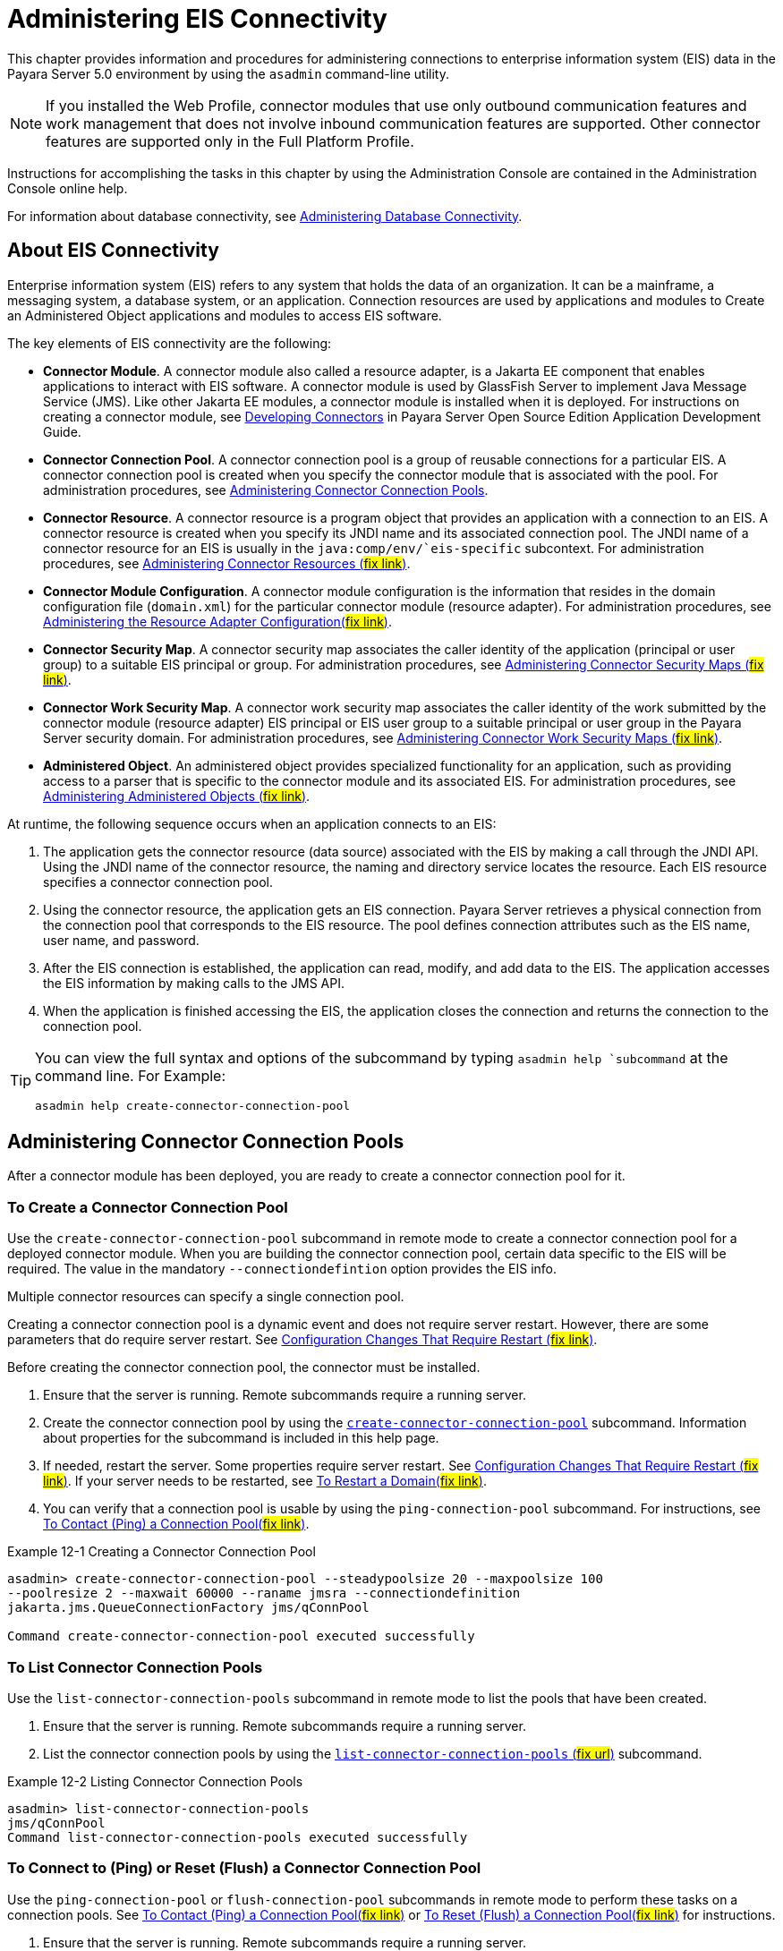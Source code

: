 [[administering-eis-connectivity]]
= Administering EIS Connectivity

This chapter provides information and procedures for administering connections to enterprise information system (EIS) data in the Payara Server 5.0 environment by using the `asadmin` command-line utility.

NOTE: If you installed the Web Profile, connector modules that use only outbound communication features and work management that does not involve inbound communication features are supported. Other connector features are supported only in the Full Platform Profile.

Instructions for accomplishing the tasks in this chapter by using the Administration Console are contained in the Administration Console online help.

For information about database connectivity, see xref:docs:administration-guide:jdbc.adoc[Administering Database Connectivity].

[[about-eis-connectivity]]
== About EIS Connectivity

Enterprise information system (EIS) refers to any system that holds the data of an organization. It can be a mainframe, a messaging system, a database system, or an application. Connection resources are used by applications and modules to Create an Administered Object applications and modules to access EIS software.

The key elements of EIS connectivity are the following:

* *Connector Module*. A connector module also called a resource adapter, is a Jakarta EE component that enables applications to interact with EIS software. A connector module is used by GlassFish Server to implement Java Message Service (JMS). Like other Jakarta EE modules, a connector module is installed when it is deployed. For instructions on creating a connector module, see xref:docs:application-development-guide:connectors.adoc[Developing Connectors] in Payara Server Open Source Edition Application Development Guide.

* *Connector Connection Pool*. A connector connection pool is a group of reusable connections for a particular EIS. A connector connection pool is created when you specify the connector module that is associated with the pool. For administration procedures, see xref:docs:administration-guide:connectors.adoc[Administering Connector Connection Pools].

* *Connector Resource*. A connector resource is a program object that provides an application with a connection to an EIS. A connector resource is created when you specify its JNDI name and its associated connection pool. The JNDI name of a connector resource for an EIS is usually in the `java:comp/env/`eis-specific` subcontext. For administration procedures, see xref:docs:administration-guide:connectors.adoc[Administering Connector Resources (#fix link#)].

* *Connector Module Configuration*. A connector module configuration is the information that resides in the domain configuration file (`domain.xml`) for the particular connector module (resource adapter). For administration procedures, see xref:docs:administration-guide:connectors.adoc[Administering the Resource Adapter Configuration(#fix link#)].

* *Connector Security Map*. A connector security map associates the caller identity of the application (principal or user group) to a suitable EIS principal or group. For administration procedures, see xref:docs:administration-guide:connectors.adoc[Administering Connector Security Maps (#fix link#)].

* *Connector Work Security Map*. A connector work security map associates the caller identity of the work submitted by the connector module (resource adapter) EIS principal or EIS user group to a suitable principal or user group in the Payara Server security domain. For administration procedures, see xref:docs:administration-guide:connectors.adoc[Administering Connector Work Security Maps (#fix link#)].

* *Administered Object*. An administered object provides specialized functionality for an application, such as providing access to a parser that is specific to the connector module and its associated EIS. For administration procedures, see xref:docs:administration-guide:connectors.adoc[Administering Administered Objects (#fix link#)].

At runtime, the following sequence occurs when an application connects to an EIS:

. The application gets the connector resource (data source) associated with the EIS by making a call through the JNDI API. Using the JNDI name of the connector resource, the naming and directory service locates the resource. Each EIS resource specifies a connector connection pool.
. Using the connector resource, the application gets an EIS connection. Payara Server retrieves a physical connection from the connection pool that corresponds to the EIS resource. The pool defines connection attributes such as the EIS name, user name, and password.
. After the EIS connection is established, the application can read, modify, and add data to the EIS. The application accesses the EIS information by making calls to the JMS API.
. When the application is finished accessing the EIS, the application closes the connection and returns the connection to the connection pool.

[TIP]
--
You can  view the full syntax and options of the subcommand by typing `asadmin help `subcommand` at the command line. For Example:
[source,shell]
----
asadmin help create-connector-connection-pool
----
--


[[administering-connector-connection-pools]]
== Administering Connector Connection Pools

After a connector module has been deployed, you are ready to create a connector connection pool for it.

[[to-create-a-connector-connection-pool]]
=== To Create a Connector Connection Pool

Use the `create-connector-connection-pool` subcommand in remote mode to create a connector connection pool for a deployed connector module. When you are building the connector connection pool, certain data specific to the EIS will be required. The value in the mandatory `--connectiondefintion` option provides the EIS info.

Multiple connector resources can specify a single connection pool.

Creating a connector connection pool is a dynamic event and does not require server restart. However, there are some parameters that do require server restart. See xref:docs:administration-guide:overview.adoc[Configuration Changes That Require Restart (#fix link#)].

Before creating the connector connection pool, the connector must be installed.

.  Ensure that the server is running. Remote subcommands require a running server.

. Create the connector connection pool by using the xref:docs:reference-manuel:create-connection-pool.adoc[`create-connector-connection-pool`] subcommand. Information about properties for the subcommand is included in this help page.

. If needed, restart the server. Some properties require server restart. See xref:docs:administration-guide:overview.adoc[Configuration Changes That Require Restart (#fix link#)]. If your server needs to be restarted, see xref:docs:administration-guide:domains.adoc[To Restart a Domain(#fix link#)].

. You can verify that a connection pool is usable by using the `ping-connection-pool` subcommand. For instructions, see xref:docs:administration-guide:jdbc.adoc[To Contact (Ping) a Connection
Pool(#fix link#)].

.Example 12-1 Creating a Connector Connection Pool
[source,shell]
----
asadmin> create-connector-connection-pool --steadypoolsize 20 --maxpoolsize 100
--poolresize 2 --maxwait 60000 --raname jmsra --connectiondefinition
jakarta.jms.QueueConnectionFactory jms/qConnPool

Command create-connector-connection-pool executed successfully
----


[[to-list-connector-connection-pools]]
=== To List Connector Connection Pools

Use the `list-connector-connection-pools` subcommand in remote mode to list the pools that have been created.

. Ensure that the server is running. Remote subcommands require a running server.

. List the connector connection pools by using the xref:docs:reference-manual:list-connector-connection-pools.adoc[`list-connector-connection-pools` (#fix url#)] subcommand.

.Example 12-2 Listing Connector Connection Pools
[source,shell]
----
asadmin> list-connector-connection-pools
jms/qConnPool
Command list-connector-connection-pools executed successfully
----

[[to-connect-to-ping-or-reset-flush-a-connector-connection-pool]]
=== To Connect to (Ping) or Reset (Flush) a Connector Connection Pool

Use the `ping-connection-pool` or `flush-connection-pool` subcommands in remote mode to perform these tasks on a connection pools. See xref:docs:administration-guide:jdbc.adoc[To Contact (Ping) a Connection Pool(#fix link#)] or xref:docs:administration-guide:jdbc.adoc[To Reset (Flush) a Connection Pool(#fix link#)] for instructions.

. Ensure that the server is running. Remote subcommands require a running server.

. Connect to or reset a connector connection pool by using the xref:docs:reference-manual:flush-connection-pool.adoc[`flush-connection-pool` (#fix link)] subcommand or the xref:docs:reference-manual:ping-connection-pool.adoc[`ping-connection-pool`(#fix link)] subcommand.

[[to-update-a-connector-connection-pool]]
=== To Update a Connector Connection Pool

Use the `get` and `set` subcommands to view and change the values of the connector connection pool properties.

. List the connector connection pools by using the xref:docs:reference-manual:list-connector-connection-pools.adoc[`list-connector-connection-pools`#fix#] subcommand.

. View the properties of the connector connection pool by using the xref:docs:reference-manual:get.adoc[`get`] subcommand.
+
.For example:
[source,shell]
----
asadmin> get domain.resources.connector-connection-pool.conectionpoolname.*
----
. Set the property of the connector connection pool by using the xref:docs:reference-manual:set.adoc[`set`] subcommand.
+
.For example:
[source,shell]
----
asadmin> set domain.resources.connector-connection-pool
.conectionpoolname.validate-atmost-once-period-in-seconds=3
----

. If needed, restart the server. Some properties require server restart. See xref:docs:administration-guide:overview.adoc[Configuration Changes That Require Restart #fix#]. If your server needs to be restarted, see xref:docs:administration-guide:domains.adoc[To Restart a Domain #fix#].

[[to-delete-a-connector-connection-pool]]
=== To Delete a Connector Connection Pool

Use the `delete-connector-connection-pool` subcommand in remote mode to remove a connector connection pool.

. Ensure that the server is running. Remote subcommands require a running server.

. List the connector connection pools by using the xref:docs:reference-manual:list-connector-connection-pools.adoc[`list-connector-connection-pools` #fix#] subcommand.

. If necessary, notify users that the connector connection pool is being deleted.

. Delete the connector connection pool by using the xref:docs:reference-manual:delete-connector-connection-pools.adoc[`delete-connector-connection-pool` #fix#] subcommand.

.Example 12-3 Deleting a Connector Connection Pool
[source,shell]
----
asadmin> delete-connector-connection-pool --cascade=false jms/qConnPool
Command delete-connector-connection-pool executed successfully
----

[[administering-connector-resources]]
== Administering Connector Resources

A connector resource provides an application or module with the means of connecting to an EIS. Typically, you create a connector resource for each EIS that is accessed by the applications deployed in the domain.

[[to-create-a-connector-resource]]
=== To Create a Connector Resource

Use the `create-connector-resource` subcommand in remote mode to register a new connector resource with its JNDI name.

Creating a connector resource is a dynamic event and does not require server restart. However, there are some parameters that do require server restart. See xref:docs:administration-guide:overview.adoc[Configuration Changes That Require Restart #fix#].

Before creating a connector resource, you must first create a connector connection pool. For instructions, see xref:docs:administration-guide:connectors.adoc[To Create a Connector Connection Pool #fix#].

. Ensure that the server is running. Remote subcommands require a running server.

. Create the connector resource by using the xref:docs:reference-manual:create-connector-resource.adoc[`create-connector-resource`] subcommand. Information about properties for the subcommand is included in this help page.

. If needed, restart the server. Some properties require server restart. See xref:docs:administration-guide:overview.adoc[Configuration Changes That Require Restart #fix#]. If your server needs to be restarted, see xref:docs:administration-guide:domains.adoc[To Restart a Domain #fix#].

.Example 12-4 Creating a Connector Resource
[source,shell]
----
asadmin> create-connector-resource --poolname jms/qConnPool
--description "creating sample connector resource" jms/qConnFactory
Command create-connector-resource executed successfully
----

[[to-list-connector-resources]]
=== To List Connector Resources

Use the `list-connector-resources` subcommand in remote mode to list the connector resources that have been created.

. Ensure that the server is running. Remote subcommands require a running server.

. List the connector connection pools by using the  xref:docs:reference-manual:list-connector-resources.adoc[`list-connector-resources` #fix#] subcommand.

.Example 12-5 Listing Connector Resources
[source,shell]
----
asadmin> list-connector-resources
jms/qConnFactory
Command list-connector-resources executed successfully
----

[[to-update-a-connector-resource]]
=== To Update a Connector Resource

Use the `get` and `set` subcommands to view and change the values of the connector resource properties.

. List the connector connection pools by using the xref:docs:reference-manual:list-connector-resources.adoc[`list-connector-resources` #fix#] subcommand.

. View the properties of the connector resource by using the xref:docs:reference-manual:get.adoc[`get`] subcommand. +
+
.For example +
[source,oac_no_warn]
----
asadmin> get domain.resources.connector-resource.jms/qConnFactory
----
. Set the property of the connector resource by using the xref:docs:reference-manual:set.adoc[`set`] subcommand.
+
.For example:
[source,shell]
----
asadmin> set domain.resources.connector-resource.jms/qConnFactory.enabled=true
----

. If needed, restart the server. Some properties require server restart. See xref:docs:administration-guide:overview.adoc[Configuration Changes That Require Restart #fix#]. If your server needs to be restarted, see xref:docs:administration-guide:domains.adoc[To Restart a Domain #fix#].

[[to-delete-a-connector-resource]]
=== To Delete a Connector Resource

Use the `delete-connector-resource` subcommand in remote mode to remove a connector resource by specifying the JNDI name.

Before deleting a resource, all associations with the resource must be removed.

. Ensure that the server is running. Remote subcommands require a running server.

. List the connector connection pools by using the xref:docs:reference-manual:list-connector-resources.adoc[`list-connector-resources` #fix#] subcommand.

. If necessary, notify users that the connector resource is being deleted.

. Delete the connector resource by using the xref:docs:reference-manual:delete-connector-resources.adoc[`delete-connector-resource` #fix#] subcommand.

.Example 12-6 Deleting a Connector Resource
[source,shell]
----
asadmin> delete-connector-resource jms/qConnFactory
Command delete-connector-resources executed successfully
----

[[administering-the-resource-adapter-configuration]]
== Administering the Resource Adapter Configuration

[[to-create-configuration-information-for-a-resource-adapter]]
=== To Create Configuration Information for a Resource Adapter

Use the `create-resource-adapter-config` subcommand in remote mode to create configuration information for a resource adapter, also known as a connector module. You can run the subcommand before deploying a resource adapter, so that the configuration information is available at the time of deployment. The resource adapter configuration can also be created after the resource adapter is deployed. In this situation, the resource adapter is restarted with the new configuration.

. Ensure that the server is running. Remote subcommands require a running server.

. Create configuration information by using the xref:docs:reference-manual:create-resource-adapter-config.adoc[`create-resource-adapter-config` #fix#] subcommand. Information about properties for the subcommand is included in this help page.

.Example 12-7 Creating a Resource Adapter Configuration
[source,shell]
----
asadmin> create-resource-adapter-config --property foo=bar
--threadpoolid mycustomerthreadpool ra1
Command create-resource-adapter-config executed successfully
----

[[to-list-resource-adapter-configurations]]
=== To List Resource Adapter Configurations

Use the `list-resource-adapter-configs` subcommand in remote mode to list the configuration information contained in the domain configuration file (`domain.xml`) for the specified resource adapter (connector module).

. Ensure that the server is running. Remote subcommands require a running server.

. List the configurations for a resource adapter by using the  xref:docs:reference-manual:list-resource-adapter-configs.adoc[`list-resource-adapter-configs` #fix#] subcommand.

.Example 12-8 Listing Configurations for a Resource Adapter
[source,shell]
----
asadmin> list-resource-adapter-configs
ra1
ra2
Command list-resource-adapter-configs executed successfully
----

[[to-update-a-resource-adapter-configuration]]
=== To Update a Resource Adapter Configuration

Use the `get` and `set` subcommands to view and change the values of the resource adapter configuration properties.

. List the configurations for a resource adapter by using the xref:docs:reference-manual:list-resource-adapter-config.adoc[`list-resource-adapter-configs` #fix#] subcommand.

. View the properties of the connector resource by using the xref:docs:reference-manual:get.adoc[`get`] subcommand. +
+
.For example:
[source,shell]
----
asadmin>get domain.resources.resource-adapter-config.ra1.*
----

. Set the property of the connector resource by using the xref:docs:reference-manual:set.adoc[`set`] subcommand.
+
.For example:
[source,shell]
----
asadmin> set domain.resources.resource-adapter-config.ra1.raSpecificProperty=value
----

[[to-delete-a-resource-adapter-configuration]]
=== To Delete a Resource Adapter Configuration

Use the `delete-resource-adapter-config` subcommand in remote mode to delete the configuration information contained in the domain configuration file (`domain.xml`) for a specified resource adapter (connector module).

. Ensure that the server is running. Remote subcommands require a running server.

. List the configurations for a resource adapter by using the xref:docs:reference-manual:list-resource-adapter-config.adoc[`list-resource-adapter-configs` #fix#] subcommand.

. Delete the configuration for a resource adapter by using the xref:docs:reference-manual:delete-resource-adapter-config.adoc[`delete-resource-adapter-config` #fix#] subcommand.
+
.Example 12-9 Deleting a Resource Adapter Configuration
[source,shell]
----
asadmin> delete-resource-adapter-config ra1
Command delete-resource-adapter-config executed successfully
----

[[administering-connector-security-maps]]
== Administering Connector Security Maps

The EIS is any system that holds the data of an organization. It can be a mainframe, a messaging system, a database system, or an application. The connector security map is used to map the application's credentials to the EIS credentials.

A security map applies to a particular connector connection pool. One or more named security maps can be associated with a connector connection pool.

[[to-create-a-connector-security-map]]
=== To Create a Connector Security Map

Use the `create-connector-security-map` subcommand in remote mode to create a security map for the specified connector connection pool. If the security map is not present, a new one is created. You can specify back-end EIS principals or back-end EIS user groups. The connector security map configuration supports the use of the wild card asterisk `(*)` to indicate all users or all user groups.

You can also use this subcommand to map the caller identity of the application (principal or user group) to a suitable EIS principal in container-managed authentication scenarios.

For this subcommand to succeed, you must have first created a connector connection pool. For instructions, see xref:docs:administration-guide:connectors[To Create a Connector Connection Pool].

. Ensure that the server is running. Remote subcommands require a running server.

. Create a connector security map by using the xref:docs:reference-manual:create-connector-security-map.adoc[`create-connector-security-map` #fix#] subcommand. Information about the options for the subcommand is included in this help page.

. If needed, restart the server. Some properties require server restart. See xref:docs:administration-guide:overview.adoc[Configuration Changes That Require Restart #fix#]. If
your server needs to be restarted, see xref:docs:administration-guide:domains.adoc[To Restart a Domain #fix#].

.Example 12-10 Creating a Connector Security Map
[source,shell]
----
asadmin> create-connector-security-map --poolname connector-pool1
--principals principal1, principal2 --mappedusername backend-username securityMap1
Command create-connector-security-map executed successfully
----

[[to-list-connector-security-maps]]
=== To List Connector Security Maps

Use the `list-connector-security-maps` subcommand in remote mode to list the existing security maps belonging to the specified connector connection pool. You can get a simple listing of the connector security maps for a connector connection pool, or you can get a more comprehensive listing that shows the principals of the map.

. Ensure that the server is running. Remote subcommands require a running server.

. List existing connector connection pools by using the xref:docs:reference-manuel:list-connector-connection-pool.adoc[`list-connector-connection-pools` #fix#] subcommand.

. List the security maps for a specific connector connection pool by using the xref:docs:reference-manuel:list-connector-security-maps.adoc[`list-connector-security-maps`] subcommand.

.Example 12-11 Listing All Connector Security Maps for a Connector Connection Pool
[source,shell]
----
asadmin> list-connector-security-maps connector-Pool1
securityMap1
Command list-connector-security-maps executed successfully.
----

.Example 12-12 Listing Principals for a Specific Security Map for a Connector Connection Pool
[source,shell]
----
asadmin> list-connector-security-maps --securitymap securityMap1 connector-Pool1
principal1
principal1
Command list-connector-security-maps executed successfully.
----

.Example 12-13 Listing Principals of All Connector Security Maps for a Connector Connection Pool

[source,shell]
----
asadmin> list-connector-security-maps --verbose connector-Pool1
securityMap1
principal1
principal1
Command list-connector-security-maps executed successfully.
----

[[to-update-a-connector-security-map]]
=== To Update a Connector Security Map

Use the `update-connector-security-map` subcommand in remote mode to create or modify a security map for the specified connector connection pool.

. Ensure that the server is running. +
Remote subcommands require a running server.

. List existing connector security maps by using the xref:docs:reference-manuel:list-connector-security-maps.adoc[`list-connector-security-maps` #fix#] subcommand.

. Modify a security map for a specific connector connection pool by using the xref:docs:reference-manuel:update-connector-security-map.adoc[`update-connector-security-map` #fix#] subcommand.

. If needed, restart the server.
Some properties require server restart. See xref:docs:administration-guide:overview.adoc[Configuration Changes That Require Restart #fix#]. If your server needs to be restarted, see  xref:docs:administration-guide:domains.adoc [To Restart a Domain #fix#].

.Example 12-14 Updating a Connector Security Map
[source,oac_no_warn]
----
asadmin> update-connector-security-map --poolname connector-pool1
--addprincipals principal1, principal2 securityMap1
Command update-connector-security-map executed successfully.
----

[[to-delete-a-connector-security-map]]
=== To Delete a Connector Security Map

Use the `delete-connector-security-map` subcommand in remote mode to delete a security map for the specified connector connection pool.

. Ensure that the server is running. Remote subcommands require a running server.
. List existing connector connection pools by using the xref:docs:reference-manuel:list-connector-connection-pools.adoc[`list-connector-connection-pools` #fix#] subcommand.
. Delete a security map for a specific connector connection pool by xref:docs:reference-manuel:delete-connector-security-map.adoc
[`delete-connector-security-map` #fix#] subcommand. Information about options for this subcommand is included in this help
page.
+
.Example 12-15 Deleting a Connector Security Map
[source,shell]
----
asadmin> delete-connector-security-map --poolname connector-pool1 securityMap1

Command delete-connector-security-map executed successfully
----

[[administering-connector-work-security-maps]]
== Administering Connector Work Security Maps

The EIS is any system that holds the data of an organization. It can be a mainframe, a messaging system, a database system, or an application. The connector work security map is used to is used to map the EIS credentials to the credentials of GlassFish Server security domain.

A security map applies to a particular connector connection pool. One or more named security maps can be associated with a connector connection pool.

[[to-create-a-connector-work-security-map]]
=== To Create a Connector Work Security Map

Use the `create-connector-work-security-map` subcommand in remote mode to map the caller identity of the work submitted by the connector module (resource adapter) EIS principal or EIS user group to a suitable principal or user group in the GlassFish Server security domain. One or more work security maps can be associated with a connector module.

The connector security map configuration supports the use of the wild card asterisk (*) to indicate all users or all user groups.

Before creating a connector work security map, you must first create a connector connection pool. For instructions, see xref:docs:administration-guide:connectors.adoc[To Create a Connector Connection Pool #fix#].

. Ensure that the server is running. Remote subcommands require a running server.

. Create the connector work security map by using the xref:docs:reference-manual:create-connector-work-security-map.adoc[`create-connector-work-security-map` #fix#] subcommand. Information about properties for the subcommand is included in this help page.

. If needed, restart the server. Some properties require server restart. See xref:docs:administration-guide:overview.adoc[Configuration Changes That Require Restart #fix#]. If your server needs to be restarted, see xref:docs:administration-guide:domains.adoc[To Restart a Domain #fix# ].

.Example 12-16 Creating Connector Work Security Maps
[source,shell]
----
asadmin> create-connector-work-security-map --raname my-resource-adapter-name
--principalsmap eis-principal-1=server-principal-1,eis-principal-2=server-principal-2,
eis-principal-3=server-principal-1 workSecurityMap1

asadmin> create-connector-work-security-map --raname my-resource-adapter-name
--groupsmap eis-group-1=server-group-1,eis-group-2=server-group-2,
eis-group-3=server-group-1 workSecurityMap2
Command create-connector-work-security-map executed successfully
----
+
The following examples create `workSecurityMap1` and `workSecurityMap2`
for `my-resource-adapter-name`.

[[to-list-connector-work-security-maps]]
=== To List Connector Work Security Maps

Use the `list-connector-work-security-maps` subcommand in remote mode to list the work security maps that belong to a specific connector module.

. Ensure that the server is running. Remote subcommands require a running server.

. List the connector work security maps by using the xref:docs:reference-manual:list-connector-work-security-map.adoc[`list-connector-work-security-maps` #fix#] subcommand.


.Example 12-17 Listing the Connector Work Security Maps
[source,oac_no_warn]
----
asadmin> list-connector-work-security-maps generic-ra
generic-ra-groups-map: EIS group=eis-group, mapped group=glassfish-group
generic-ra-principals-map: EIS principal=eis-bar, mapped principal=bar
generic-ra-principals-map: EIS principal=eis-foo, mapped principal=foo
Command list-connector-work-security-maps executed successfully.
----

[[to-update-a-connector-work-security-map]]
=== To Update a Connector Work Security Map

Use the `update-connector-work-security-map` subcommand in remote to modify a work security map that belongs to a specific resource adapter (connector module).

. Ensure that the server is running. Remote subcommands require a running server.

. List the connector work security maps by using the xref:docs:reference-manual:list-connector-work-security-map.adoc[`list-connector-work-security-maps` #fix#] subcommand.

. If necessary, notify users that the connector work security map is being modified.

. Update a connector work security map by using the xref:docs:reference-manual:update-connector-work-security-map.adoc[`update-connector-work-security-map` #fix#] subcommand.

.Example 12-18 Updating a Connector Work Security Map
[source,shell]
----
asadmin> update-connector-work-security-map --raname generic-ra
--removeprincipals eis-foo generic-ra-principals-map
Command update-connector-work-security-map executed successfully.
----

[[to-delete-a-connector-work-security-map]]
=== To Delete a Connector Work Security Map

Use the `delete-connector-work-security-map` subcommand in remote mode to delete a work security map that belongs to a specific connector module (resource adapter).

. Ensure that the server is running. Remote subcommands require a running server.

. List the connector work security maps by using the xref:docs:reference-manual:list-connector-work-security-map.adoc[`list-connector-work-security-maps` #fix#] subcommand.

. Delete a connector work security map by using the xref:docs:reference-manual:delete-connector-work-security-map.adoc[`delete-connector-work-security-map` #fix#] subcommand.

.Example 12-19 Deleting a Connector Work Security Map
[source,shell]
----
asadmin> delete-connector-work-security-map --raname my_ra worksecuritymap1
Command delete-connector-work-security-map executed successfully.
----

[[administering-administered-objects]]
== Administering Administered Objects

Packaged within a connector module, an administered object provides specialized functionality for an application. For example, an administered object might provide access to a parser that is specific to the connector module and its associated EIS.

[[to-create-an-administered-object]]
=== To Create an Administered Object

Use the `create-admin-object` subcommand to create an administered object resource. When creating an administered object resource, name-value pairs are created, and the object is associated to a JNDI name.

Before You Begin
The resource adapter must be deployed before running this subcommand (`jmsrar.rar`).

. Create an administered object by using the xref:docs:reference-manual:create-admin-object.adoc[`create-admin-object` #fix#] subcommand. Information about properties for the subcommand is included in this help page.

. If needed, restart the server. Some properties require server restart. See xref:docs:administration-guide:overview.adoc[Configuration Changes That Require Restart #fix#]. If
your server needs to be restarted, see xref:docs:administration-guide:domains.adoc[To Restart a Domain #fix#].

.Example 12-20 Creating an Administered Object
[source,shell]
----
asadmin> create-admin-object --restype jakarta.jms.Queue --raname jmsra
--description "sample administered object" --property Name=sample_jmsqueue jms/samplequeue
Command create-admin-object executed successfully
----

[[to-list-administered-objects]]
=== To List Administered Objects

Use the `list-admin-object` subcommand in remote mode to list the existing administered objects.

. Ensure that the server is running. Remote subcommands require a running server.

. List the administered objects by using the xref:docs:reference-manual:list-admin-objects.adoc[`list-admin-objects` #fix#] subcommand.

.Example 12-21 Listing Administered Objects
[source,shell]
----
asadmin> list-admin-objects
jms/samplequeue
Command list-admin-objects executed successfully
----

[[to-update-an-administered-object]]
=== To Update an Administered Object

Use the `get` and `set` subcommands to view and change the values of the administered objects properties.

. List the administered objects by using the xref:docs:reference-manual:list-admin-objects.adoc[`list-admin-objects` #fix#] subcommand.

. View the properties of the administered object by using the xref:docs:reference-manual:get.adoc[`get`] subcommand.
+
.For example:
[source,shell]
----
asadmin> get domain.resources.admin-object-resource.jms/samplequeue.*
----

. Set the property of the administered object by using the xref:docs:reference-manual:set.adoc[`set`] subcommand.
+
.For example:
[source,shell]
----
asadmin> set domain.resources.admin-object-resource.jms/samplequeue.enabled=false
----

. If needed, restart the server. Some properties require server restart. See see xref:docs:administration-guide:overview.adoc[Configuration Changes That Require Restart #fix#]. If
your server needs to be restarted, see see xref:docs:administration-guide:domains.adoc[To Restart a Domain #fix#].

[[to-delete-an-administered-object]]
=== To Delete an Administered Object

Use the `delete-admin-object` subcommand to delete an administered objects.

. List the administered objects by using the xref:docs:reference-manual:list-admin-objects.adoc[`list-admin-objects` #fix#] subcommand.

. If necessary, notify users that the administered object is being deleted.

. Delete an administered object by using the xref:docs:reference-manual:delete-admin-object.adoc[`delete-admin-object` #fix#] subcommand.

.Example 12-22 Deleting an Administered Object
[source,oac_no_warn]
----
asadmin> delete-admin-object jms/samplequeue
Command delete-admin-object executed successfully
----



